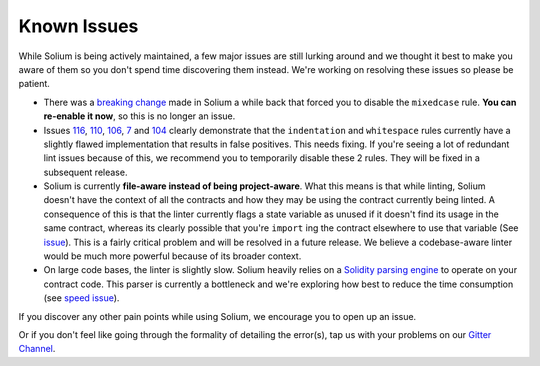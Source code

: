 ############
Known Issues
############

While Solium is being actively maintained, a few major issues are still lurking around and we thought it best to make you aware of them so you don't spend time discovering them instead. We're working on resolving these issues so please be patient.

- There was a `breaking change <https://github.com/duaraghav8/Solium/issues/108>`_ made in Solium a while back that forced you to disable the ``mixedcase`` rule. **You can re-enable it now**, so this is no longer an issue.

- Issues `116 <https://github.com/duaraghav8/Solium/issues/116>`_, `110 <https://github.com/duaraghav8/Solium/issues/110>`_, `106 <https://github.com/duaraghav8/Solium/issues/106>`_, `7 <https://github.com/duaraghav8/Solium/issues/7>`_ and `104 <https://github.com/duaraghav8/Solium/issues/104>`_ clearly demonstrate that the ``indentation`` and ``whitespace`` rules currently have a slightly flawed implementation that results in false positives. This needs fixing. If you're seeing a lot of redundant lint issues because of this, we recommend you to temporarily disable these 2 rules. They will be fixed in a subsequent release.

- Solium is currently **file-aware instead of being project-aware**. What this means is that while linting, Solium doesn't have the context of all the contracts and how they may be using the contract currently being linted. A consequence of this is that the linter currently flags a state variable as unused if it doesn't find its usage in the same contract, whereas its clearly possible that you're ``import`` ing the contract elsewhere to use that variable (See `issue <https://github.com/duaraghav8/Solium/issues/11>`_). This is a fairly critical problem and will be resolved in a future release. We believe a codebase-aware linter would be much more powerful because of its broader context.

- On large code bases, the linter is slightly slow. Solium heavily relies on a `Solidity parsing engine <https://www.npmjs.com/package/solparse>`_ to operate on your contract code. This parser is currently a bottleneck and we're exploring how best to reduce the time consumption (see `speed issue <https://github.com/duaraghav8/Solium/issues/114>`_).


If you discover any other pain points while using Solium, we encourage you to open up an issue.

Or if you don't feel like going through the formality of detailing the error(s), tap us with your problems on our `Gitter Channel <https://gitter.im/Solium-linter/Lobby#>`_.
